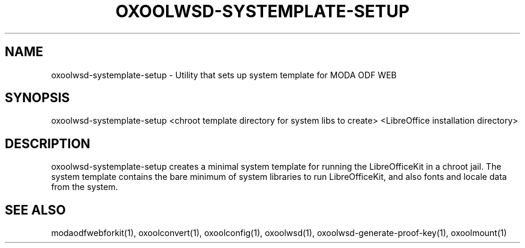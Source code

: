 .TH OXOOLWSD-SYSTEMPLATE-SETUP "1" "May 2018" "oxoolwsd-systemplate-setup " "User Commands"
.SH NAME
oxoolwsd-systemplate-setup \- Utility that sets up system template for MODA ODF WEB
.SH SYNOPSIS
oxoolwsd-systemplate-setup <chroot template directory for system libs to create> <LibreOffice installation directory>
.SH DESCRIPTION
oxoolwsd-systemplate-setup creates a minimal system template for running the LibreOfficeKit in a chroot jail. The system template contains the bare minimum of system libraries to run LibreOfficeKit, and also fonts and locale data from the system.
.SH "SEE ALSO"
modaodfwebforkit(1), oxoolconvert(1), oxoolconfig(1), oxoolwsd(1), oxoolwsd-generate-proof-key(1), oxoolmount(1)
